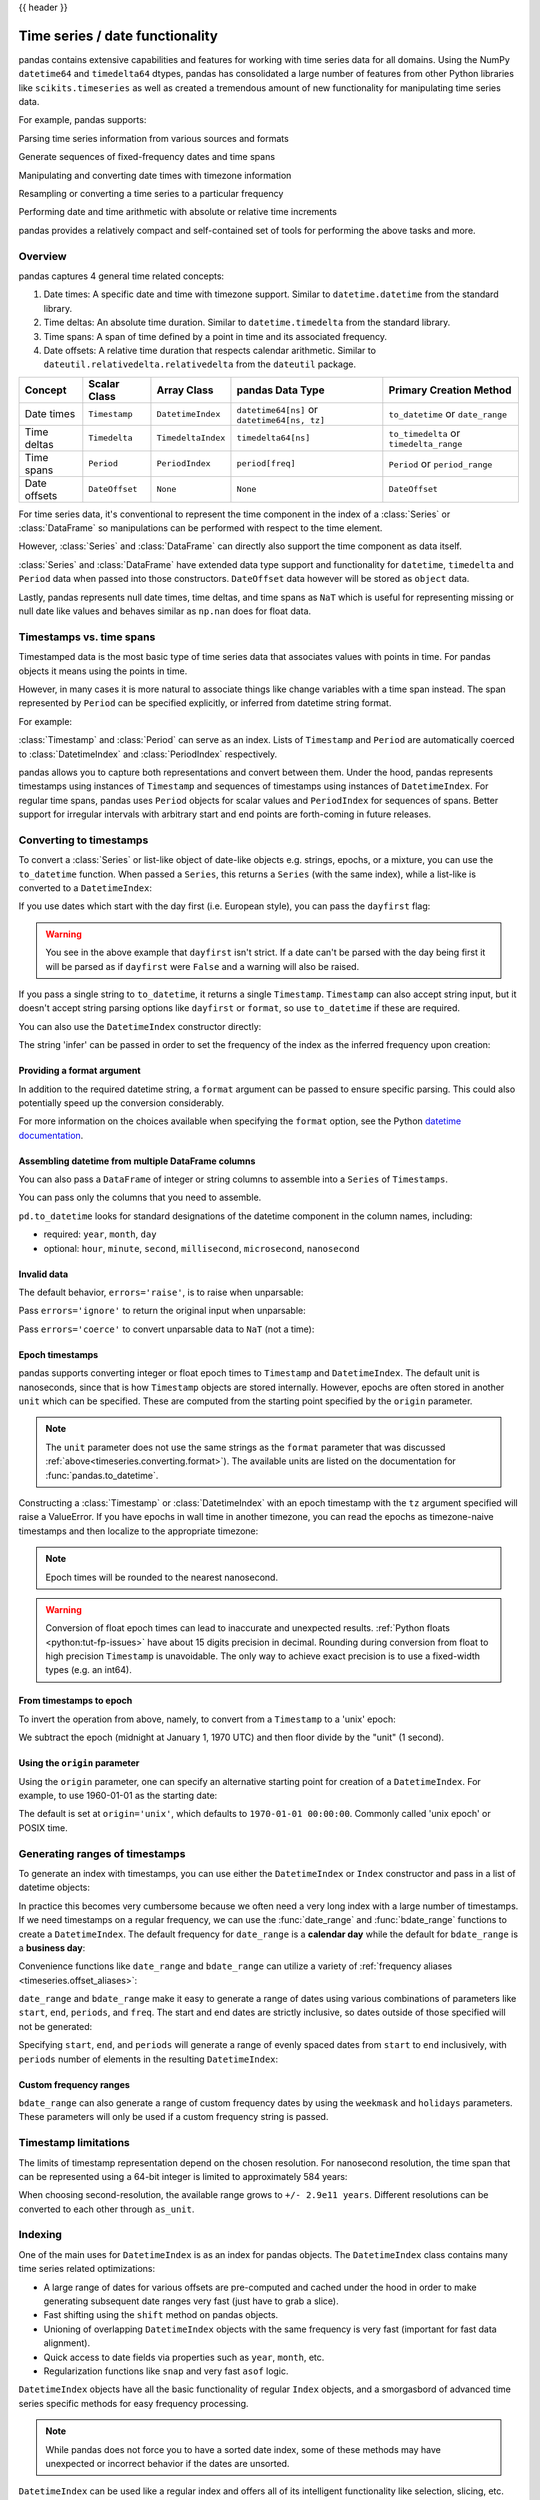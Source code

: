 .. _timeseries:

{{ header }}

********************************
Time series / date functionality
********************************

pandas contains extensive capabilities and features for working with time series data for all domains.
Using the NumPy ``datetime64`` and ``timedelta64`` dtypes, pandas has consolidated a large number of
features from other Python libraries like ``scikits.timeseries`` as well as created
a tremendous amount of new functionality for manipulating time series data.

For example, pandas supports:

Parsing time series information from various sources and formats

.. ipython:: python

   import datetime

   dti = pd.to_datetime(
       ["1/1/2018", np.datetime64("2018-01-01"), datetime.datetime(2018, 1, 1)]
   )
   dti

Generate sequences of fixed-frequency dates and time spans

.. ipython:: python

   dti = pd.date_range("2018-01-01", periods=3, freq="h")
   dti

Manipulating and converting date times with timezone information

.. ipython:: python

   dti = dti.tz_localize("UTC")
   dti
   dti.tz_convert("US/Pacific")

Resampling or converting a time series to a particular frequency

.. ipython:: python

   idx = pd.date_range("2018-01-01", periods=5, freq="h")
   ts = pd.Series(range(len(idx)), index=idx)
   ts
   ts.resample("2h").mean()

Performing date and time arithmetic with absolute or relative time increments

.. ipython:: python

    friday = pd.Timestamp("2018-01-05")
    friday.day_name()
    # Add 1 day
    saturday = friday + pd.Timedelta("1 day")
    saturday.day_name()
    # Add 1 business day (Friday --> Monday)
    monday = friday + pd.offsets.BDay()
    monday.day_name()

pandas provides a relatively compact and self-contained set of tools for
performing the above tasks and more.


.. _timeseries.overview:

Overview
--------

pandas captures 4 general time related concepts:

#. Date times: A specific date and time with timezone support. Similar to ``datetime.datetime`` from the standard library.
#. Time deltas: An absolute time duration. Similar to ``datetime.timedelta`` from the standard library.
#. Time spans: A span of time defined by a point in time and its associated frequency.
#. Date offsets: A relative time duration that respects calendar arithmetic. Similar to ``dateutil.relativedelta.relativedelta`` from the ``dateutil`` package.

=====================   =================  ===================   ============================================  ========================================
Concept                 Scalar Class       Array Class           pandas Data Type                              Primary Creation Method
=====================   =================  ===================   ============================================  ========================================
Date times              ``Timestamp``      ``DatetimeIndex``     ``datetime64[ns]`` or ``datetime64[ns, tz]``  ``to_datetime`` or ``date_range``
Time deltas             ``Timedelta``      ``TimedeltaIndex``    ``timedelta64[ns]``                           ``to_timedelta`` or ``timedelta_range``
Time spans              ``Period``         ``PeriodIndex``       ``period[freq]``                              ``Period`` or ``period_range``
Date offsets            ``DateOffset``     ``None``              ``None``                                      ``DateOffset``
=====================   =================  ===================   ============================================  ========================================

For time series data, it's conventional to represent the time component in the index of a :class:`Series` or :class:`DataFrame`
so manipulations can be performed with respect to the time element.

.. ipython:: python

   pd.Series(range(3), index=pd.date_range("2000", freq="D", periods=3))

However, :class:`Series` and :class:`DataFrame` can directly also support the time component as data itself.

.. ipython:: python

   pd.Series(pd.date_range("2000", freq="D", periods=3))

:class:`Series` and :class:`DataFrame` have extended data type support and functionality for ``datetime``, ``timedelta``
and ``Period`` data when passed into those constructors. ``DateOffset``
data however will be stored as ``object`` data.

.. ipython:: python

   pd.Series(pd.period_range("1/1/2011", freq="M", periods=3))
   pd.Series([pd.DateOffset(1), pd.DateOffset(2)])
   pd.Series(pd.date_range("1/1/2011", freq="ME", periods=3))

Lastly, pandas represents null date times, time deltas, and time spans as ``NaT`` which
is useful for representing missing or null date like values and behaves similar
as ``np.nan`` does for float data.

.. ipython:: python

   pd.Timestamp(pd.NaT)
   pd.Timedelta(pd.NaT)
   pd.Period(pd.NaT)
   # Equality acts as np.nan would
   pd.NaT == pd.NaT

.. _timeseries.representation:

Timestamps vs. time spans
-------------------------

Timestamped data is the most basic type of time series data that associates
values with points in time. For pandas objects it means using the points in
time.

.. ipython:: python

   import datetime

   pd.Timestamp(datetime.datetime(2012, 5, 1))
   pd.Timestamp("2012-05-01")
   pd.Timestamp(2012, 5, 1)

However, in many cases it is more natural to associate things like change
variables with a time span instead. The span represented by ``Period`` can be
specified explicitly, or inferred from datetime string format.

For example:

.. ipython:: python

   pd.Period("2011-01")

   pd.Period("2012-05", freq="D")

:class:`Timestamp` and :class:`Period` can serve as an index. Lists of
``Timestamp`` and ``Period`` are automatically coerced to :class:`DatetimeIndex`
and :class:`PeriodIndex` respectively.

.. ipython:: python

   dates = [
       pd.Timestamp("2012-05-01"),
       pd.Timestamp("2012-05-02"),
       pd.Timestamp("2012-05-03"),
   ]
   ts = pd.Series(np.random.randn(3), dates)

   type(ts.index)
   ts.index

   ts

   periods = [pd.Period("2012-01"), pd.Period("2012-02"), pd.Period("2012-03")]

   ts = pd.Series(np.random.randn(3), periods)

   type(ts.index)
   ts.index

   ts

pandas allows you to capture both representations and
convert between them. Under the hood, pandas represents timestamps using
instances of ``Timestamp`` and sequences of timestamps using instances of
``DatetimeIndex``. For regular time spans, pandas uses ``Period`` objects for
scalar values and ``PeriodIndex`` for sequences of spans. Better support for
irregular intervals with arbitrary start and end points are forth-coming in
future releases.


.. _timeseries.converting:

Converting to timestamps
------------------------

To convert a :class:`Series` or list-like object of date-like objects e.g. strings,
epochs, or a mixture, you can use the ``to_datetime`` function. When passed
a ``Series``, this returns a ``Series`` (with the same index), while a list-like
is converted to a ``DatetimeIndex``:

.. ipython:: python

    pd.to_datetime(pd.Series(["Jul 31, 2009", "Jan 10, 2010", None]))

    pd.to_datetime(["2005/11/23", "2010/12/31"])

If you use dates which start with the day first (i.e. European style),
you can pass the ``dayfirst`` flag:

.. ipython:: python
    :okwarning:

    pd.to_datetime(["04-01-2012 10:00"], dayfirst=True)

    pd.to_datetime(["04-14-2012 10:00"], dayfirst=True)

.. warning::

   You see in the above example that ``dayfirst`` isn't strict. If a date
   can't be parsed with the day being first it will be parsed as if
   ``dayfirst`` were ``False`` and a warning will also be raised.

If you pass a single string to ``to_datetime``, it returns a single ``Timestamp``.
``Timestamp`` can also accept string input, but it doesn't accept string parsing
options like ``dayfirst`` or ``format``, so use ``to_datetime`` if these are required.

.. ipython:: python

    pd.to_datetime("2010/11/12")

    pd.Timestamp("2010/11/12")

You can also use the ``DatetimeIndex`` constructor directly:

.. ipython:: python

    pd.DatetimeIndex(["2018-01-01", "2018-01-03", "2018-01-05"])

The string 'infer' can be passed in order to set the frequency of the index as the
inferred frequency upon creation:

.. ipython:: python

    pd.DatetimeIndex(["2018-01-01", "2018-01-03", "2018-01-05"], freq="infer")

.. _timeseries.converting.format:

Providing a format argument
~~~~~~~~~~~~~~~~~~~~~~~~~~~

In addition to the required datetime string, a ``format`` argument can be passed to ensure specific parsing.
This could also potentially speed up the conversion considerably.

.. ipython:: python

    pd.to_datetime("2010/11/12", format="%Y/%m/%d")

    pd.to_datetime("12-11-2010 00:00", format="%d-%m-%Y %H:%M")

For more information on the choices available when specifying the ``format``
option, see the Python `datetime documentation`_.

.. _datetime documentation: https://docs.python.org/3/library/datetime.html#strftime-and-strptime-behavior

Assembling datetime from multiple DataFrame columns
~~~~~~~~~~~~~~~~~~~~~~~~~~~~~~~~~~~~~~~~~~~~~~~~~~~

You can also pass a ``DataFrame`` of integer or string columns to assemble into a ``Series`` of ``Timestamps``.

.. ipython:: python

   df = pd.DataFrame(
       {"year": [2015, 2016], "month": [2, 3], "day": [4, 5], "hour": [2, 3]}
   )
   pd.to_datetime(df)


You can pass only the columns that you need to assemble.

.. ipython:: python

   pd.to_datetime(df[["year", "month", "day"]])

``pd.to_datetime`` looks for standard designations of the datetime component in the column names, including:

* required: ``year``, ``month``, ``day``
* optional: ``hour``, ``minute``, ``second``, ``millisecond``, ``microsecond``, ``nanosecond``

Invalid data
~~~~~~~~~~~~

The default behavior, ``errors='raise'``, is to raise when unparsable:

.. ipython:: python
   :okexcept:

   pd.to_datetime(['2009/07/31', 'asd'], errors='raise')

Pass ``errors='ignore'`` to return the original input when unparsable:

.. ipython:: python

   pd.to_datetime(["2009/07/31", "asd"], errors="ignore")

Pass ``errors='coerce'`` to convert unparsable data to ``NaT`` (not a time):

.. ipython:: python

   pd.to_datetime(["2009/07/31", "asd"], errors="coerce")


.. _timeseries.converting.epoch:

Epoch timestamps
~~~~~~~~~~~~~~~~

pandas supports converting integer or float epoch times to ``Timestamp`` and
``DatetimeIndex``. The default unit is nanoseconds, since that is how ``Timestamp``
objects are stored internally. However, epochs are often stored in another ``unit``
which can be specified. These are computed from the starting point specified by the
``origin`` parameter.

.. ipython:: python

   pd.to_datetime(
       [1349720105, 1349806505, 1349892905, 1349979305, 1350065705], unit="s"
   )

   pd.to_datetime(
       [1349720105100, 1349720105200, 1349720105300, 1349720105400, 1349720105500],
       unit="ms",
   )

.. note::

   The ``unit`` parameter does not use the same strings as the ``format`` parameter
   that was discussed :ref:`above<timeseries.converting.format>`). The
   available units are listed on the documentation for :func:`pandas.to_datetime`.

Constructing a :class:`Timestamp` or :class:`DatetimeIndex` with an epoch timestamp
with the ``tz`` argument specified will raise a ValueError. If you have
epochs in wall time in another timezone, you can read the epochs
as timezone-naive timestamps and then localize to the appropriate timezone:

.. ipython:: python

   pd.Timestamp(1262347200000000000).tz_localize("US/Pacific")
   pd.DatetimeIndex([1262347200000000000]).tz_localize("US/Pacific")

.. note::

   Epoch times will be rounded to the nearest nanosecond.

.. warning::

   Conversion of float epoch times can lead to inaccurate and unexpected results.
   :ref:`Python floats <python:tut-fp-issues>` have about 15 digits precision in
   decimal. Rounding during conversion from float to high precision ``Timestamp`` is
   unavoidable. The only way to achieve exact precision is to use a fixed-width
   types (e.g. an int64).

   .. ipython:: python

      pd.to_datetime([1490195805.433, 1490195805.433502912], unit="s")
      pd.to_datetime(1490195805433502912, unit="ns")

.. seealso::

   :ref:`timeseries.origin`

.. _timeseries.converting.epoch_inverse:

From timestamps to epoch
~~~~~~~~~~~~~~~~~~~~~~~~

To invert the operation from above, namely, to convert from a ``Timestamp`` to a 'unix' epoch:

.. ipython:: python

   stamps = pd.date_range("2012-10-08 18:15:05", periods=4, freq="D")
   stamps

We subtract the epoch (midnight at January 1, 1970 UTC) and then floor divide by the
"unit" (1 second).

.. ipython:: python

   (stamps - pd.Timestamp("1970-01-01")) // pd.Timedelta("1s")

.. _timeseries.origin:

Using the ``origin`` parameter
~~~~~~~~~~~~~~~~~~~~~~~~~~~~~~

Using the ``origin`` parameter, one can specify an alternative starting point for creation
of a ``DatetimeIndex``. For example, to use 1960-01-01 as the starting date:

.. ipython:: python

   pd.to_datetime([1, 2, 3], unit="D", origin=pd.Timestamp("1960-01-01"))

The default is set at ``origin='unix'``, which defaults to ``1970-01-01 00:00:00``.
Commonly called 'unix epoch' or POSIX time.

.. ipython:: python

   pd.to_datetime([1, 2, 3], unit="D")

.. _timeseries.daterange:

Generating ranges of timestamps
-------------------------------

To generate an index with timestamps, you can use either the ``DatetimeIndex`` or
``Index`` constructor and pass in a list of datetime objects:

.. ipython:: python

   dates = [
       datetime.datetime(2012, 5, 1),
       datetime.datetime(2012, 5, 2),
       datetime.datetime(2012, 5, 3),
   ]

   # Note the frequency information
   index = pd.DatetimeIndex(dates)
   index

   # Automatically converted to DatetimeIndex
   index = pd.Index(dates)
   index

In practice this becomes very cumbersome because we often need a very long
index with a large number of timestamps. If we need timestamps on a regular
frequency, we can use the :func:`date_range` and :func:`bdate_range` functions
to create a ``DatetimeIndex``. The default frequency for ``date_range`` is a
**calendar day** while the default for ``bdate_range`` is a **business day**:

.. ipython:: python

   start = datetime.datetime(2011, 1, 1)
   end = datetime.datetime(2012, 1, 1)

   index = pd.date_range(start, end)
   index

   index = pd.bdate_range(start, end)
   index

Convenience functions like ``date_range`` and ``bdate_range`` can utilize a
variety of :ref:`frequency aliases <timeseries.offset_aliases>`:

.. ipython:: python

   pd.date_range(start, periods=1000, freq="ME")

   pd.bdate_range(start, periods=250, freq="BQS")

``date_range`` and ``bdate_range`` make it easy to generate a range of dates
using various combinations of parameters like ``start``, ``end``, ``periods``,
and ``freq``. The start and end dates are strictly inclusive, so dates outside
of those specified will not be generated:

.. ipython:: python

   pd.date_range(start, end, freq="BME")

   pd.date_range(start, end, freq="W")

   pd.bdate_range(end=end, periods=20)

   pd.bdate_range(start=start, periods=20)

Specifying ``start``, ``end``, and ``periods`` will generate a range of evenly spaced
dates from ``start`` to ``end`` inclusively, with ``periods`` number of elements in the
resulting ``DatetimeIndex``:

.. ipython:: python

   pd.date_range("2018-01-01", "2018-01-05", periods=5)

   pd.date_range("2018-01-01", "2018-01-05", periods=10)

.. _timeseries.custom-freq-ranges:

Custom frequency ranges
~~~~~~~~~~~~~~~~~~~~~~~

``bdate_range`` can also generate a range of custom frequency dates by using
the ``weekmask`` and ``holidays`` parameters.  These parameters will only be
used if a custom frequency string is passed.

.. ipython:: python

   weekmask = "Mon Wed Fri"

   holidays = [datetime.datetime(2011, 1, 5), datetime.datetime(2011, 3, 14)]

   pd.bdate_range(start, end, freq="C", weekmask=weekmask, holidays=holidays)

   pd.bdate_range(start, end, freq="CBMS", weekmask=weekmask)

.. seealso::

   :ref:`timeseries.custombusinessdays`

.. _timeseries.timestamp-limits:

Timestamp limitations
---------------------

The limits of timestamp representation depend on the chosen resolution. For
nanosecond resolution, the time span that
can be represented using a 64-bit integer is limited to approximately 584 years:

.. ipython:: python

   pd.Timestamp.min
   pd.Timestamp.max

When choosing second-resolution, the available range grows to  ``+/- 2.9e11 years``.
Different resolutions can be converted to each other through ``as_unit``.

.. seealso::

   :ref:`timeseries.oob`

.. _timeseries.datetimeindex:

Indexing
--------

One of the main uses for ``DatetimeIndex`` is as an index for pandas objects.
The ``DatetimeIndex`` class contains many time series related optimizations:

* A large range of dates for various offsets are pre-computed and cached
  under the hood in order to make generating subsequent date ranges very fast
  (just have to grab a slice).
* Fast shifting using the ``shift`` method on pandas objects.
* Unioning of overlapping ``DatetimeIndex`` objects with the same frequency is
  very fast (important for fast data alignment).
* Quick access to date fields via properties such as ``year``, ``month``, etc.
* Regularization functions like ``snap`` and very fast ``asof`` logic.

``DatetimeIndex`` objects have all the basic functionality of regular ``Index``
objects, and a smorgasbord of advanced time series specific methods for easy
frequency processing.

.. seealso::
    :ref:`Reindexing methods <basics.reindexing>`

.. note::

    While pandas does not force you to have a sorted date index, some of these
    methods may have unexpected or incorrect behavior if the dates are unsorted.

``DatetimeIndex`` can be used like a regular index and offers all of its
intelligent functionality like selection, slicing, etc.

.. ipython:: python

   rng = pd.date_range(start, end, freq="BME")
   ts = pd.Series(np.random.randn(len(rng)), index=rng)
   ts.index
   ts[:5].index
   ts[::2].index

.. _timeseries.partialindexing:

Partial string indexing
~~~~~~~~~~~~~~~~~~~~~~~

Dates and strings that parse to timestamps can be passed as indexing parameters:

.. ipython:: python

   ts["1/31/2011"]

   ts[datetime.datetime(2011, 12, 25):]

   ts["10/31/2011":"12/31/2011"]

To provide convenience for accessing longer time series, you can also pass in
the year or year and month as strings:

.. ipython:: python

   ts["2011"]

   ts["2011-6"]

This type of slicing will work on a ``DataFrame`` with a ``DatetimeIndex`` as well. Since the
partial string selection is a form of label slicing, the endpoints **will be** included. This
would include matching times on an included date:

.. warning::

   Indexing ``DataFrame`` rows with a *single* string with getitem (e.g. ``frame[dtstring]``)
   is deprecated starting with pandas 1.2.0 (given the ambiguity whether it is indexing
   the rows or selecting a column) and will be removed in a future version. The equivalent
   with ``.loc`` (e.g. ``frame.loc[dtstring]``) is still supported.

.. ipython:: python

   dft = pd.DataFrame(
       np.random.randn(100000, 1),
       columns=["A"],
       index=pd.date_range("20130101", periods=100000, freq="min"),
   )
   dft
   dft.loc["2013"]

This starts on the very first time in the month, and includes the last date and
time for the month:

.. ipython:: python

   dft["2013-1":"2013-2"]

This specifies a stop time **that includes all of the times on the last day**:

.. ipython:: python

   dft["2013-1":"2013-2-28"]

This specifies an **exact** stop time (and is not the same as the above):

.. ipython:: python

   dft["2013-1":"2013-2-28 00:00:00"]

We are stopping on the included end-point as it is part of the index:

.. ipython:: python

   dft["2013-1-15":"2013-1-15 12:30:00"]

``DatetimeIndex`` partial string indexing also works on a ``DataFrame`` with a ``MultiIndex``:

.. ipython:: python

   dft2 = pd.DataFrame(
       np.random.randn(20, 1),
       columns=["A"],
       index=pd.MultiIndex.from_product(
           [pd.date_range("20130101", periods=10, freq="12h"), ["a", "b"]]
       ),
   )
   dft2
   dft2.loc["2013-01-05"]
   idx = pd.IndexSlice
   dft2 = dft2.axis_ops.swap_level(0, 1).sort_index()
   dft2.loc[idx[:, "2013-01-05"], :]

Slicing with string indexing also honors UTC offset.

.. ipython:: python

    df = pd.DataFrame([0], index=pd.DatetimeIndex(["2019-01-01"], tz="US/Pacific"))
    df
    df["2019-01-01 12:00:00+04:00":"2019-01-01 13:00:00+04:00"]

.. _timeseries.slice_vs_exact_match:

Slice vs. exact match
~~~~~~~~~~~~~~~~~~~~~

The same string used as an indexing parameter can be treated either as a slice or as an exact match depending on the resolution of the index. If the string is less accurate than the index, it will be treated as a slice, otherwise as an exact match.

Consider a ``Series`` object with a minute resolution index:

.. ipython:: python

    series_minute = pd.Series(
        [1, 2, 3],
        pd.DatetimeIndex(
            ["2011-12-31 23:59:00", "2012-01-01 00:00:00", "2012-01-01 00:02:00"]
        ),
    )
    series_minute.index.resolution

A timestamp string less accurate than a minute gives a ``Series`` object.

.. ipython:: python

    series_minute["2011-12-31 23"]

A timestamp string with minute resolution (or more accurate), gives a scalar instead, i.e. it is not casted to a slice.

.. ipython:: python

    series_minute["2011-12-31 23:59"]
    series_minute["2011-12-31 23:59:00"]

If index resolution is second, then the minute-accurate timestamp gives a
``Series``.

.. ipython:: python

    series_second = pd.Series(
        [1, 2, 3],
        pd.DatetimeIndex(
            ["2011-12-31 23:59:59", "2012-01-01 00:00:00", "2012-01-01 00:00:01"]
        ),
    )
    series_second.index.resolution
    series_second["2011-12-31 23:59"]

If the timestamp string is treated as a slice, it can be used to index ``DataFrame`` with ``.loc[]`` as well.

.. ipython:: python

    dft_minute = pd.DataFrame(
        {"a": [1, 2, 3], "b": [4, 5, 6]}, index=series_minute.index
    )
    dft_minute.loc["2011-12-31 23"]


.. warning::

   However, if the string is treated as an exact match, the selection in ``DataFrame``'s ``[]`` will be column-wise and not row-wise, see :ref:`Indexing Basics <indexing.basics>`. For example ``dft_minute['2011-12-31 23:59']`` will raise ``KeyError`` as ``'2012-12-31 23:59'`` has the same resolution as the index and there is no column with such name:

   To *always* have unambiguous selection, whether the row is treated as a slice or a single selection, use ``.loc``.

   .. ipython:: python

      dft_minute.loc["2011-12-31 23:59"]

Note also that ``DatetimeIndex`` resolution cannot be less precise than day.

.. ipython:: python

    series_monthly = pd.Series(
        [1, 2, 3], pd.DatetimeIndex(["2011-12", "2012-01", "2012-02"])
    )
    series_monthly.index.resolution
    series_monthly["2011-12"]  # returns Series


Exact indexing
~~~~~~~~~~~~~~

As discussed in previous section, indexing a ``DatetimeIndex`` with a partial string depends on the "accuracy" of the period, in other words how specific the interval is in relation to the resolution of the index. In contrast, indexing with ``Timestamp`` or ``datetime`` objects is exact, because the objects have exact meaning. These also follow the semantics of *including both endpoints*.

These ``Timestamp`` and ``datetime`` objects have exact ``hours, minutes,`` and ``seconds``, even though they were not explicitly specified (they are ``0``).

.. ipython:: python

   dft[datetime.datetime(2013, 1, 1): datetime.datetime(2013, 2, 28)]

With no defaults.

.. ipython:: python

   dft[
       datetime.datetime(2013, 1, 1, 10, 12, 0): datetime.datetime(
           2013, 2, 28, 10, 12, 0
       )
   ]

Truncating & fancy indexing
~~~~~~~~~~~~~~~~~~~~~~~~~~~

A :meth:`~DataFrame.truncate` convenience function is provided that is similar
to slicing. Note that ``truncate`` assumes a 0 value for any unspecified date
component in a ``DatetimeIndex`` in contrast to slicing which returns any
partially matching dates:

.. ipython:: python

   rng2 = pd.date_range("2011-01-01", "2012-01-01", freq="W")
   ts2 = pd.Series(np.random.randn(len(rng2)), index=rng2)

   ts2.truncate(before="2011-11", after="2011-12")
   ts2["2011-11":"2011-12"]

Even complicated fancy indexing that breaks the ``DatetimeIndex`` frequency
regularity will result in a ``DatetimeIndex``, although frequency is lost:

.. ipython:: python

   ts2.iloc[[0, 2, 6]].index

.. _timeseries.components:

Time/date components
--------------------

There are several time/date properties that one can access from ``Timestamp`` or a collection of timestamps like a ``DatetimeIndex``.

.. csv-table::
    :header: "Property", "Description"
    :widths: 15, 65

    year, "The year of the datetime"
    month,"The month of the datetime"
    day,"The days of the datetime"
    hour,"The hour of the datetime"
    minute,"The minutes of the datetime"
    second,"The seconds of the datetime"
    microsecond,"The microseconds of the datetime"
    nanosecond,"The nanoseconds of the datetime"
    date,"Returns datetime.date (does not contain timezone information)"
    time,"Returns datetime.time (does not contain timezone information)"
    timetz,"Returns datetime.time as local time with timezone information"
    dayofyear,"The ordinal day of year"
    day_of_year,"The ordinal day of year"
    weekofyear,"The week ordinal of the year"
    week,"The week ordinal of the year"
    dayofweek,"The number of the day of the week with Monday=0, Sunday=6"
    day_of_week,"The number of the day of the week with Monday=0, Sunday=6"
    weekday,"The number of the day of the week with Monday=0, Sunday=6"
    quarter,"Quarter of the date: Jan-Mar = 1, Apr-Jun = 2, etc."
    days_in_month,"The number of days in the month of the datetime"
    is_month_start,"Logical indicating if first day of month (defined by frequency)"
    is_month_end,"Logical indicating if last day of month (defined by frequency)"
    is_quarter_start,"Logical indicating if first day of quarter (defined by frequency)"
    is_quarter_end,"Logical indicating if last day of quarter (defined by frequency)"
    is_year_start,"Logical indicating if first day of year (defined by frequency)"
    is_year_end,"Logical indicating if last day of year (defined by frequency)"
    is_leap_year,"Logical indicating if the date belongs to a leap year"

Furthermore, if you have a ``Series`` with datetimelike values, then you can
access these properties via the ``.dt`` accessor, as detailed in the section
on :ref:`.dt accessors<basics.dt_accessors>`.

You may obtain the year, week and day components of the ISO year from the ISO 8601 standard:

.. ipython:: python

   idx = pd.date_range(start="2019-12-29", freq="D", periods=4)
   idx.isocalendar()
   idx.to_series().dt.isocalendar()

.. _timeseries.offsets:

DateOffset objects
------------------

In the preceding examples, frequency strings (e.g. ``'D'``) were used to specify
a frequency that defined:

* how the date times in :class:`DatetimeIndex` were spaced when using :meth:`date_range`
* the frequency of a :class:`Period` or :class:`PeriodIndex`

These frequency strings map to a :class:`DateOffset` object and its subclasses. A :class:`DateOffset`
is similar to a :class:`Timedelta` that represents a duration of time but follows specific calendar duration rules.
For example, a :class:`Timedelta` day will always increment ``datetimes`` by 24 hours, while a :class:`DateOffset` day
will increment ``datetimes`` to the same time the next day whether a day represents 23, 24 or 25 hours due to daylight
savings time. However, all :class:`DateOffset` subclasses that are an hour or smaller
(``Hour``, ``Minute``, ``Second``, ``Milli``, ``Micro``, ``Nano``) behave like
:class:`Timedelta` and respect absolute time.

The basic :class:`DateOffset` acts similar to ``dateutil.relativedelta`` (`relativedelta documentation`_)
that shifts a date time by the corresponding calendar duration specified. The
arithmetic operator (``+``) can be used to perform the shift.

.. ipython:: python

   # This particular day contains a day light savings time transition
   ts = pd.Timestamp("2016-10-30 00:00:00", tz="Europe/Helsinki")
   # Respects absolute time
   ts + pd.Timedelta(days=1)
   # Respects calendar time
   ts + pd.DateOffset(days=1)
   friday = pd.Timestamp("2018-01-05")
   friday.day_name()
   # Add 2 business days (Friday --> Tuesday)
   two_business_days = 2 * pd.offsets.BDay()
   friday + two_business_days
   (friday + two_business_days).day_name()


Most ``DateOffsets`` have associated frequencies strings, or offset aliases, that can be passed
into ``freq`` keyword arguments. The available date offsets and associated frequency strings can be found below:

.. csv-table::
    :header: "Date Offset", "Frequency String", "Description"
    :widths: 15, 15, 65

    :class:`~pandas.tseries.offsets.DateOffset`, None, "Generic offset class, defaults to absolute 24 hours"
    :class:`~pandas.tseries.offsets.BDay` or :class:`~pandas.tseries.offsets.BusinessDay`, ``'B'``,"business day (weekday)"
    :class:`~pandas.tseries.offsets.CDay` or :class:`~pandas.tseries.offsets.CustomBusinessDay`, ``'C'``, "custom business day"
    :class:`~pandas.tseries.offsets.Week`, ``'W'``, "one week, optionally anchored on a day of the week"
    :class:`~pandas.tseries.offsets.WeekOfMonth`, ``'WOM'``, "the x-th day of the y-th week of each month"
    :class:`~pandas.tseries.offsets.LastWeekOfMonth`, ``'LWOM'``, "the x-th day of the last week of each month"
    :class:`~pandas.tseries.offsets.MonthEnd`, ``'ME'``, "calendar month end"
    :class:`~pandas.tseries.offsets.MonthBegin`, ``'MS'``, "calendar month begin"
    :class:`~pandas.tseries.offsets.BMonthEnd` or :class:`~pandas.tseries.offsets.BusinessMonthEnd`, ``'BME'``, "business month end"
    :class:`~pandas.tseries.offsets.BMonthBegin` or :class:`~pandas.tseries.offsets.BusinessMonthBegin`, ``'BMS'``, "business month begin"
    :class:`~pandas.tseries.offsets.CBMonthEnd` or :class:`~pandas.tseries.offsets.CustomBusinessMonthEnd`, ``'CBME'``, "custom business month end"
    :class:`~pandas.tseries.offsets.CBMonthBegin` or :class:`~pandas.tseries.offsets.CustomBusinessMonthBegin`, ``'CBMS'``, "custom business month begin"
    :class:`~pandas.tseries.offsets.SemiMonthEnd`, ``'SM'``, "15th (or other day_of_month) and calendar month end"
    :class:`~pandas.tseries.offsets.SemiMonthBegin`, ``'SMS'``, "15th (or other day_of_month) and calendar month begin"
    :class:`~pandas.tseries.offsets.QuarterEnd`, ``'QE'``, "calendar quarter end"
    :class:`~pandas.tseries.offsets.QuarterBegin`, ``'QS'``, "calendar quarter begin"
    :class:`~pandas.tseries.offsets.BQuarterEnd`, ``'BQ``, "business quarter end"
    :class:`~pandas.tseries.offsets.BQuarterBegin`, ``'BQS'``, "business quarter begin"
    :class:`~pandas.tseries.offsets.FY5253Quarter`, ``'REQ'``, "retail (aka 52-53 week) quarter"
    :class:`~pandas.tseries.offsets.YearEnd`, ``'Y'``, "calendar year end"
    :class:`~pandas.tseries.offsets.YearBegin`, ``'YS'`` or ``'BYS'``,"calendar year begin"
    :class:`~pandas.tseries.offsets.BYearEnd`, ``'BY'``, "business year end"
    :class:`~pandas.tseries.offsets.BYearBegin`, ``'BYS'``, "business year begin"
    :class:`~pandas.tseries.offsets.FY5253`, ``'RE'``, "retail (aka 52-53 week) year"
    :class:`~pandas.tseries.offsets.Easter`, None, "Easter holiday"
    :class:`~pandas.tseries.offsets.BusinessHour`, ``'bh'``, "business hour"
    :class:`~pandas.tseries.offsets.CustomBusinessHour`, ``'cbh'``, "custom business hour"
    :class:`~pandas.tseries.offsets.Day`, ``'D'``, "one absolute day"
    :class:`~pandas.tseries.offsets.Hour`, ``'h'``, "one hour"
    :class:`~pandas.tseries.offsets.Minute`, ``'min'``,"one minute"
    :class:`~pandas.tseries.offsets.Second`, ``'s'``, "one second"
    :class:`~pandas.tseries.offsets.Milli`, ``'ms'``, "one millisecond"
    :class:`~pandas.tseries.offsets.Micro`, ``'us'``, "one microsecond"
    :class:`~pandas.tseries.offsets.Nano`, ``'ns'``, "one nanosecond"

``DateOffsets`` additionally have :meth:`rollforward` and :meth:`rollback`
methods for moving a date forward or backward respectively to a valid offset
date relative to the offset. For example, business offsets will roll dates
that land on the weekends (Saturday and Sunday) forward to Monday since
business offsets operate on the weekdays.

.. ipython:: python

   ts = pd.Timestamp("2018-01-06 00:00:00")
   ts.day_name()
   # BusinessHour's valid offset dates are Monday through Friday
   offset = pd.offsets.BusinessHour(start="09:00")
   # Bring the date to the closest offset date (Monday)
   offset.rollforward(ts)
   # Date is brought to the closest offset date first and then the hour is added
   ts + offset

These operations preserve time (hour, minute, etc) information by default.
To reset time to midnight, use :meth:`normalize` before or after applying
the operation (depending on whether you want the time information included
in the operation).

.. ipython:: python

   ts = pd.Timestamp("2014-01-01 09:00")
   day = pd.offsets.Day()
   day + ts
   (day + ts).normalize()

   ts = pd.Timestamp("2014-01-01 22:00")
   hour = pd.offsets.Hour()
   hour + ts
   (hour + ts).normalize()
   (hour + pd.Timestamp("2014-01-01 23:30")).normalize()

.. _relativedelta documentation: https://dateutil.readthedocs.io/en/stable/relativedelta.html


Parametric offsets
~~~~~~~~~~~~~~~~~~

Some of the offsets can be "parameterized" when created to result in different
behaviors. For example, the ``Week`` offset for generating weekly data accepts a
``weekday`` parameter which results in the generated dates always lying on a
particular day of the week:

.. ipython:: python

   d = datetime.datetime(2008, 8, 18, 9, 0)
   d
   d + pd.offsets.Week()
   d + pd.offsets.Week(weekday=4)
   (d + pd.offsets.Week(weekday=4)).weekday()

   d - pd.offsets.Week()

The ``normalize`` option will be effective for addition and subtraction.

.. ipython:: python

   d + pd.offsets.Week(normalize=True)
   d - pd.offsets.Week(normalize=True)


Another example is parameterizing ``YearEnd`` with the specific ending month:

.. ipython:: python

   d + pd.offsets.YearEnd()
   d + pd.offsets.YearEnd(month=6)


.. _timeseries.offsetseries:

Using offsets with ``Series`` / ``DatetimeIndex``
~~~~~~~~~~~~~~~~~~~~~~~~~~~~~~~~~~~~~~~~~~~~~~~~~

Offsets can be used with either a ``Series`` or ``DatetimeIndex`` to
apply the offset to each element.

.. ipython:: python

   rng = pd.date_range("2012-01-01", "2012-01-03")
   s = pd.Series(rng)
   rng
   rng + pd.DateOffset(months=2)
   s + pd.DateOffset(months=2)
   s - pd.DateOffset(months=2)

If the offset class maps directly to a ``Timedelta`` (``Day``, ``Hour``,
``Minute``, ``Second``, ``Micro``, ``Milli``, ``Nano``) it can be
used exactly like a ``Timedelta`` - see the
:ref:`Timedelta section<timedeltas.operations>` for more examples.

.. ipython:: python

   s - pd.offsets.Day(2)
   td = s - pd.Series(pd.date_range("2011-12-29", "2011-12-31"))
   td
   td + pd.offsets.Minute(15)

Note that some offsets (such as ``BQuarterEnd``) do not have a
vectorized implementation.  They can still be used but may
calculate significantly slower and will show a ``PerformanceWarning``

.. ipython:: python
   :okwarning:

   rng + pd.offsets.BQuarterEnd()


.. _timeseries.custombusinessdays:

Custom business days
~~~~~~~~~~~~~~~~~~~~

The ``CDay`` or ``CustomBusinessDay`` class provides a parametric
``BusinessDay`` class which can be used to create customized business day
calendars which account for local holidays and local weekend conventions.

As an interesting example, let's look at Egypt where a Friday-Saturday weekend is observed.

.. ipython:: python

    weekmask_egypt = "Sun Mon Tue Wed Thu"

    # They also observe International Workers' Day so let's
    # add that for a couple of years

    holidays = [
        "2012-05-01",
        datetime.datetime(2013, 5, 1),
        np.datetime64("2014-05-01"),
    ]
    bday_egypt = pd.offsets.CustomBusinessDay(
        holidays=holidays,
        weekmask=weekmask_egypt,
    )
    dt = datetime.datetime(2013, 4, 30)
    dt + 2 * bday_egypt

Let's map to the weekday names:

.. ipython:: python

    dts = pd.date_range(dt, periods=5, freq=bday_egypt)

    pd.Series(dts.weekday, dts).map(pd.Series("Mon Tue Wed Thu Fri Sat Sun".split()))

Holiday calendars can be used to provide the list of holidays.  See the
:ref:`holiday calendar<timeseries.holiday>` section for more information.

.. ipython:: python

    from pandas.tseries.holiday import USFederalHolidayCalendar

    bday_us = pd.offsets.CustomBusinessDay(calendar=USFederalHolidayCalendar())

    # Friday before MLK Day
    dt = datetime.datetime(2014, 1, 17)

    # Tuesday after MLK Day (Monday is skipped because it's a holiday)
    dt + bday_us

Monthly offsets that respect a certain holiday calendar can be defined
in the usual way.

.. ipython:: python

    bmth_us = pd.offsets.CustomBusinessMonthBegin(calendar=USFederalHolidayCalendar())

    # Skip new years
    dt = datetime.datetime(2013, 12, 17)
    dt + bmth_us

    # Define date index with custom offset
    pd.date_range(start="20100101", end="20120101", freq=bmth_us)

.. note::

    The frequency string 'C' is used to indicate that a CustomBusinessDay
    DateOffset is used, it is important to note that since CustomBusinessDay is
    a parameterised type, instances of CustomBusinessDay may differ and this is
    not detectable from the 'C' frequency string. The user therefore needs to
    ensure that the 'C' frequency string is used consistently within the user's
    application.

.. _timeseries.businesshour:

Business hour
~~~~~~~~~~~~~

The ``BusinessHour`` class provides a business hour representation on ``BusinessDay``,
allowing to use specific start and end times.

By default, ``BusinessHour`` uses 9:00 - 17:00 as business hours.
Adding ``BusinessHour`` will increment ``Timestamp`` by hourly frequency.
If target ``Timestamp`` is out of business hours, move to the next business hour
then increment it. If the result exceeds the business hours end, the remaining
hours are added to the next business day.

.. ipython:: python

    bh = pd.offsets.BusinessHour()
    bh

    # 2014-08-01 is Friday
    pd.Timestamp("2014-08-01 10:00").weekday()
    pd.Timestamp("2014-08-01 10:00") + bh

    # Below example is the same as: pd.Timestamp('2014-08-01 09:00') + bh
    pd.Timestamp("2014-08-01 08:00") + bh

    # If the results is on the end time, move to the next business day
    pd.Timestamp("2014-08-01 16:00") + bh

    # Remainings are added to the next day
    pd.Timestamp("2014-08-01 16:30") + bh

    # Adding 2 business hours
    pd.Timestamp("2014-08-01 10:00") + pd.offsets.BusinessHour(2)

    # Subtracting 3 business hours
    pd.Timestamp("2014-08-01 10:00") + pd.offsets.BusinessHour(-3)

You can also specify ``start`` and ``end`` time by keywords. The argument must
be a ``str`` with an ``hour:minute`` representation or a ``datetime.time``
instance. Specifying seconds, microseconds and nanoseconds as business hour
results in ``ValueError``.

.. ipython:: python

    bh = pd.offsets.BusinessHour(start="11:00", end=datetime.time(20, 0))
    bh

    pd.Timestamp("2014-08-01 13:00") + bh
    pd.Timestamp("2014-08-01 09:00") + bh
    pd.Timestamp("2014-08-01 18:00") + bh

Passing ``start`` time later than ``end`` represents midnight business hour.
In this case, business hour exceeds midnight and overlap to the next day.
Valid business hours are distinguished by whether it started from valid ``BusinessDay``.

.. ipython:: python

    bh = pd.offsets.BusinessHour(start="17:00", end="09:00")
    bh

    pd.Timestamp("2014-08-01 17:00") + bh
    pd.Timestamp("2014-08-01 23:00") + bh

    # Although 2014-08-02 is Saturday,
    # it is valid because it starts from 08-01 (Friday).
    pd.Timestamp("2014-08-02 04:00") + bh

    # Although 2014-08-04 is Monday,
    # it is out of business hours because it starts from 08-03 (Sunday).
    pd.Timestamp("2014-08-04 04:00") + bh

Applying ``BusinessHour.rollforward`` and ``rollback`` to out of business hours results in
the next business hour start or previous day's end. Different from other offsets, ``BusinessHour.rollforward``
may output different results from ``apply`` by definition.

This is because one day's business hour end is equal to next day's business hour start. For example,
under the default business hours (9:00 - 17:00), there is no gap (0 minutes) between ``2014-08-01 17:00`` and
``2014-08-04 09:00``.

.. ipython:: python

    # This adjusts a Timestamp to business hour edge
    pd.offsets.BusinessHour().rollback(pd.Timestamp("2014-08-02 15:00"))
    pd.offsets.BusinessHour().rollforward(pd.Timestamp("2014-08-02 15:00"))

    # It is the same as BusinessHour() + pd.Timestamp('2014-08-01 17:00').
    # And it is the same as BusinessHour() + pd.Timestamp('2014-08-04 09:00')
    pd.offsets.BusinessHour() + pd.Timestamp("2014-08-02 15:00")

    # BusinessDay results (for reference)
    pd.offsets.BusinessHour().rollforward(pd.Timestamp("2014-08-02"))

    # It is the same as BusinessDay() + pd.Timestamp('2014-08-01')
    # The result is the same as rollworward because BusinessDay never overlap.
    pd.offsets.BusinessHour() + pd.Timestamp("2014-08-02")

``BusinessHour`` regards Saturday and Sunday as holidays. To use arbitrary
holidays, you can use ``CustomBusinessHour`` offset, as explained in the
following subsection.

.. _timeseries.custombusinesshour:

Custom business hour
~~~~~~~~~~~~~~~~~~~~

The ``CustomBusinessHour`` is a mixture of ``BusinessHour`` and ``CustomBusinessDay`` which
allows you to specify arbitrary holidays. ``CustomBusinessHour`` works as the same
as ``BusinessHour`` except that it skips specified custom holidays.

.. ipython:: python

    from pandas.tseries.holiday import USFederalHolidayCalendar

    bhour_us = pd.offsets.CustomBusinessHour(calendar=USFederalHolidayCalendar())
    # Friday before MLK Day
    dt = datetime.datetime(2014, 1, 17, 15)

    dt + bhour_us

    # Tuesday after MLK Day (Monday is skipped because it's a holiday)
    dt + bhour_us * 2

You can use keyword arguments supported by either ``BusinessHour`` and ``CustomBusinessDay``.

.. ipython:: python

    bhour_mon = pd.offsets.CustomBusinessHour(start="10:00", weekmask="Tue Wed Thu Fri")

    # Monday is skipped because it's a holiday, business hour starts from 10:00
    dt + bhour_mon * 2

.. _timeseries.offset_aliases:

Offset aliases
~~~~~~~~~~~~~~

A number of string aliases are given to useful common time series
frequencies. We will refer to these aliases as *offset aliases*.

.. csv-table::
    :header: "Alias", "Description"
    :widths: 15, 100

    "B", "business day frequency"
    "C", "custom business day frequency"
    "D", "calendar day frequency"
    "W", "weekly frequency"
    "ME", "month end frequency"
    "SM", "semi-month end frequency (15th and end of month)"
    "BME", "business month end frequency"
    "CBME", "custom business month end frequency"
    "MS", "month start frequency"
    "SMS", "semi-month start frequency (1st and 15th)"
    "BMS", "business month start frequency"
    "CBMS", "custom business month start frequency"
    "QE", "quarter end frequency"
    "BQ", "business quarter end frequency"
    "QS", "quarter start frequency"
    "BQS", "business quarter start frequency"
    "Y", "year end frequency"
    "BY", "business year end frequency"
    "YS", "year start frequency"
    "BYS", "business year start frequency"
    "h", "hourly frequency"
    "bh", "business hour frequency"
    "cbh", "custom business hour frequency"
    "min", "minutely frequency"
    "s", "secondly frequency"
    "ms", "milliseconds"
    "us", "microseconds"
    "ns", "nanoseconds"

.. deprecated:: 2.2.0

   Aliases ``H``, ``BH``, ``CBH``, ``T``, ``S``, ``L``, ``U``, and ``N``
   are deprecated in favour of the aliases ``h``, ``bh``, ``cbh``,
   ``min``, ``s``, ``ms``, ``us``, and ``ns``.

.. note::

    When using the offset aliases above, it should be noted that functions
    such as :func:`date_range`, :func:`bdate_range`, will only return
    timestamps that are in the interval defined by ``start_date`` and
    ``end_date``. If the ``start_date`` does not correspond to the frequency,
    the returned timestamps will start at the next valid timestamp, same for
    ``end_date``, the returned timestamps will stop at the previous valid
    timestamp.

   For example, for the offset ``MS``, if the ``start_date`` is not the first
   of the month, the returned timestamps will start with the first day of the
   next month. If ``end_date`` is not the first day of a month, the last
   returned timestamp will be the first day of the corresponding month.

   .. ipython:: python

       dates_lst_1 = pd.date_range("2020-01-06", "2020-04-03", freq="MS")
       dates_lst_1

       dates_lst_2 = pd.date_range("2020-01-01", "2020-04-01", freq="MS")
       dates_lst_2

   We can see in the above example :func:`date_range` and
   :func:`bdate_range` will only return the valid timestamps between the
   ``start_date`` and ``end_date``. If these are not valid timestamps for the
   given frequency it will roll to the next value for ``start_date``
   (respectively previous for the ``end_date``)

.. _timeseries.period_aliases:

Period aliases
~~~~~~~~~~~~~~

A number of string aliases are given to useful common time series
frequencies. We will refer to these aliases as *period aliases*.

.. csv-table::
    :header: "Alias", "Description"
    :widths: 15, 100

    "B", "business day frequency"
    "D", "calendar day frequency"
    "W", "weekly frequency"
    "M", "monthly frequency"
    "Q", "quarterly frequency"
    "Y", "yearly frequency"
    "h", "hourly frequency"
    "min", "minutely frequency"
    "s", "secondly frequency"
    "ms", "milliseconds"
    "us", "microseconds"
    "ns", "nanoseconds"

.. deprecated:: 2.2.0

   Aliases ``A``, ``H``, ``T``, ``S``, ``L``, ``U``, and ``N`` are deprecated in favour of the aliases
   ``Y``, ``h``, ``min``, ``s``, ``ms``, ``us``, and ``ns``.


Combining aliases
~~~~~~~~~~~~~~~~~

As we have seen previously, the alias and the offset instance are fungible in
most functions:

.. ipython:: python

   pd.date_range(start, periods=5, freq="B")

   pd.date_range(start, periods=5, freq=pd.offsets.BDay())

You can combine together day and intraday offsets:

.. ipython:: python

   pd.date_range(start, periods=10, freq="2h20min")

   pd.date_range(start, periods=10, freq="1D10us")

Anchored offsets
~~~~~~~~~~~~~~~~

For some frequencies you can specify an anchoring suffix:

.. csv-table::
    :header: "Alias", "Description"
    :widths: 15, 100

    "W\-SUN", "weekly frequency (Sundays). Same as 'W'"
    "W\-MON", "weekly frequency (Mondays)"
    "W\-TUE", "weekly frequency (Tuesdays)"
    "W\-WED", "weekly frequency (Wednesdays)"
    "W\-THU", "weekly frequency (Thursdays)"
    "W\-FRI", "weekly frequency (Fridays)"
    "W\-SAT", "weekly frequency (Saturdays)"
    "(B)Q(E)(S)\-DEC", "quarterly frequency, year ends in December. Same as 'QE'"
    "(B)Q(E)(S)\-JAN", "quarterly frequency, year ends in January"
    "(B)Q(E)(S)\-FEB", "quarterly frequency, year ends in February"
    "(B)Q(E)(S)\-MAR", "quarterly frequency, year ends in March"
    "(B)Q(E)(S)\-APR", "quarterly frequency, year ends in April"
    "(B)Q(E)(S)\-MAY", "quarterly frequency, year ends in May"
    "(B)Q(E)(S)\-JUN", "quarterly frequency, year ends in June"
    "(B)Q(E)(S)\-JUL", "quarterly frequency, year ends in July"
    "(B)Q(E)(S)\-AUG", "quarterly frequency, year ends in August"
    "(B)Q(E)(S)\-SEP", "quarterly frequency, year ends in September"
    "(B)Q(E)(S)\-OCT", "quarterly frequency, year ends in October"
    "(B)Q(E)(S)\-NOV", "quarterly frequency, year ends in November"
    "(B)Y(S)\-DEC", "annual frequency, anchored end of December. Same as 'Y'"
    "(B)Y(S)\-JAN", "annual frequency, anchored end of January"
    "(B)Y(S)\-FEB", "annual frequency, anchored end of February"
    "(B)Y(S)\-MAR", "annual frequency, anchored end of March"
    "(B)Y(S)\-APR", "annual frequency, anchored end of April"
    "(B)Y(S)\-MAY", "annual frequency, anchored end of May"
    "(B)Y(S)\-JUN", "annual frequency, anchored end of June"
    "(B)Y(S)\-JUL", "annual frequency, anchored end of July"
    "(B)Y(S)\-AUG", "annual frequency, anchored end of August"
    "(B)Y(S)\-SEP", "annual frequency, anchored end of September"
    "(B)Y(S)\-OCT", "annual frequency, anchored end of October"
    "(B)Y(S)\-NOV", "annual frequency, anchored end of November"

These can be used as arguments to ``date_range``, ``bdate_range``, constructors
for ``DatetimeIndex``, as well as various other timeseries-related functions
in pandas.

Anchored offset semantics
~~~~~~~~~~~~~~~~~~~~~~~~~

For those offsets that are anchored to the start or end of specific
frequency (``MonthEnd``, ``MonthBegin``, ``WeekEnd``, etc), the following
rules apply to rolling forward and backwards.

When ``n`` is not 0, if the given date is not on an anchor point, it snapped to the next(previous)
anchor point, and moved ``|n|-1`` additional steps forwards or backwards.

.. ipython:: python

   pd.Timestamp("2014-01-02") + pd.offsets.MonthBegin(n=1)
   pd.Timestamp("2014-01-02") + pd.offsets.MonthEnd(n=1)

   pd.Timestamp("2014-01-02") - pd.offsets.MonthBegin(n=1)
   pd.Timestamp("2014-01-02") - pd.offsets.MonthEnd(n=1)

   pd.Timestamp("2014-01-02") + pd.offsets.MonthBegin(n=4)
   pd.Timestamp("2014-01-02") - pd.offsets.MonthBegin(n=4)

If the given date *is* on an anchor point, it is moved ``|n|`` points forwards
or backwards.

.. ipython:: python

   pd.Timestamp("2014-01-01") + pd.offsets.MonthBegin(n=1)
   pd.Timestamp("2014-01-31") + pd.offsets.MonthEnd(n=1)

   pd.Timestamp("2014-01-01") - pd.offsets.MonthBegin(n=1)
   pd.Timestamp("2014-01-31") - pd.offsets.MonthEnd(n=1)

   pd.Timestamp("2014-01-01") + pd.offsets.MonthBegin(n=4)
   pd.Timestamp("2014-01-31") - pd.offsets.MonthBegin(n=4)

For the case when ``n=0``, the date is not moved if on an anchor point, otherwise
it is rolled forward to the next anchor point.

.. ipython:: python

   pd.Timestamp("2014-01-02") + pd.offsets.MonthBegin(n=0)
   pd.Timestamp("2014-01-02") + pd.offsets.MonthEnd(n=0)

   pd.Timestamp("2014-01-01") + pd.offsets.MonthBegin(n=0)
   pd.Timestamp("2014-01-31") + pd.offsets.MonthEnd(n=0)

.. _timeseries.holiday:

Holidays / holiday calendars
~~~~~~~~~~~~~~~~~~~~~~~~~~~~

Holidays and calendars provide a simple way to define holiday rules to be used
with ``CustomBusinessDay`` or in other analysis that requires a predefined
set of holidays.  The ``AbstractHolidayCalendar`` class provides all the necessary
methods to return a list of holidays and only ``rules`` need to be defined
in a specific holiday calendar class. Furthermore, the ``start_date`` and ``end_date``
class attributes determine over what date range holidays are generated.  These
should be overwritten on the ``AbstractHolidayCalendar`` class to have the range
apply to all calendar subclasses.  ``USFederalHolidayCalendar`` is the
only calendar that exists and primarily serves as an example for developing
other calendars.

For holidays that occur on fixed dates (e.g., US Memorial Day or July 4th) an
observance rule determines when that holiday is observed if it falls on a weekend
or some other non-observed day.  Defined observance rules are:

.. csv-table::
    :header: "Rule", "Description"
    :widths: 15, 70

    "nearest_workday", "move Saturday to Friday and Sunday to Monday"
    "sunday_to_monday", "move Sunday to following Monday"
    "next_monday_or_tuesday", "move Saturday to Monday and Sunday/Monday to Tuesday"
    "previous_friday", move Saturday and Sunday to previous Friday"
    "next_monday", "move Saturday and Sunday to following Monday"

An example of how holidays and holiday calendars are defined:

.. ipython:: python

    from pandas.tseries.holiday import (
        Holiday,
        USMemorialDay,
        AbstractHolidayCalendar,
        nearest_workday,
        MO,
    )

    class ExampleCalendar(AbstractHolidayCalendar):
        rules = [
            USMemorialDay,
            Holiday("July 4th", month=7, day=4, observance=nearest_workday),
            Holiday(
                "Columbus Day",
                month=10,
                day=1,
                offset=pd.DateOffset(weekday=MO(2)),
            ),
        ]

    cal = ExampleCalendar()
    cal.holidays(datetime.datetime(2012, 1, 1), datetime.datetime(2012, 12, 31))

:hint:
   **weekday=MO(2)** is same as **2 * Week(weekday=2)**

Using this calendar, creating an index or doing offset arithmetic skips weekends
and holidays (i.e., Memorial Day/July 4th).  For example, the below defines
a custom business day offset using the ``ExampleCalendar``.  Like any other offset,
it can be used to create a ``DatetimeIndex`` or added to ``datetime``
or ``Timestamp`` objects.

.. ipython:: python

    pd.date_range(
        start="7/1/2012", end="7/10/2012", freq=pd.offsets.CDay(calendar=cal)
    ).to_pydatetime()
    offset = pd.offsets.CustomBusinessDay(calendar=cal)
    datetime.datetime(2012, 5, 25) + offset
    datetime.datetime(2012, 7, 3) + offset
    datetime.datetime(2012, 7, 3) + 2 * offset
    datetime.datetime(2012, 7, 6) + offset

Ranges are defined by the ``start_date`` and ``end_date`` class attributes
of ``AbstractHolidayCalendar``.  The defaults are shown below.

.. ipython:: python

    AbstractHolidayCalendar.start_date
    AbstractHolidayCalendar.end_date

These dates can be overwritten by setting the attributes as
datetime/Timestamp/string.

.. ipython:: python

    AbstractHolidayCalendar.start_date = datetime.datetime(2012, 1, 1)
    AbstractHolidayCalendar.end_date = datetime.datetime(2012, 12, 31)
    cal.holidays()

Every calendar class is accessible by name using the ``get_calendar`` function
which returns a holiday class instance.  Any imported calendar class will
automatically be available by this function.  Also, ``HolidayCalendarFactory``
provides an easy interface to create calendars that are combinations of calendars
or calendars with additional rules.

.. ipython:: python

    from pandas.tseries.holiday import get_calendar, HolidayCalendarFactory, USLaborDay

    cal = get_calendar("ExampleCalendar")
    cal.rules
    new_cal = HolidayCalendarFactory("NewExampleCalendar", cal, USLaborDay)
    new_cal.rules

.. _timeseries.advanced_datetime:

Time Series-related instance methods
------------------------------------

Shifting / lagging
~~~~~~~~~~~~~~~~~~

One may want to *shift* or *lag* the values in a time series back and forward in
time. The method for this is :meth:`~Series.shift`, which is available on all of
the pandas objects.

.. ipython:: python

   ts = pd.Series(range(len(rng)), index=rng)
   ts = ts[:5]
   ts.shift(1)

The ``shift`` method accepts an ``freq`` argument which can accept a
``DateOffset`` class or other ``timedelta``-like object or also an
:ref:`offset alias <timeseries.offset_aliases>`.

When ``freq`` is specified, ``shift`` method changes all the dates in the index
rather than changing the alignment of the data and the index:

.. ipython:: python

   ts.shift(5, freq="D")
   ts.shift(5, freq=pd.offsets.BDay())
   ts.shift(5, freq="BME")

Note that with when ``freq`` is specified, the leading entry is no longer NaN
because the data is not being realigned.

Frequency conversion
~~~~~~~~~~~~~~~~~~~~

The primary function for changing frequencies is the :meth:`~Series.asfreq`
method. For a ``DatetimeIndex``, this is basically just a thin, but convenient
wrapper around :meth:`~Series.reindex`  which generates a ``date_range`` and
calls ``reindex``.

.. ipython:: python

   dr = pd.date_range("1/1/2010", periods=3, freq=3 * pd.offsets.BDay())
   ts = pd.Series(np.random.randn(3), index=dr)
   ts
   ts.asfreq(pd.offsets.BDay())

``asfreq`` provides a further convenience so you can specify an interpolation
method for any gaps that may appear after the frequency conversion.

.. ipython:: python

   ts.asfreq(pd.offsets.BDay(), method="pad")

Filling forward / backward
~~~~~~~~~~~~~~~~~~~~~~~~~~

Related to ``asfreq`` and ``reindex`` is :meth:`~Series.fillna`, which is
documented in the :ref:`missing data section <missing_data.fillna>`.

Converting to Python datetimes
~~~~~~~~~~~~~~~~~~~~~~~~~~~~~~

``DatetimeIndex`` can be converted to an array of Python native
:py:class:`datetime.datetime` objects using the ``to_pydatetime`` method.

.. _timeseries.resampling:

Resampling
----------

pandas has a simple, powerful, and efficient functionality for performing
resampling operations during frequency conversion (e.g., converting secondly
data into 5-minutely data). This is extremely common in, but not limited to,
financial applications.

:meth:`~Series.resample` is a time-based groupby, followed by a reduction method
on each of its groups. See some :ref:`cookbook examples <cookbook.resample>` for
some advanced strategies.

The ``resample()`` method can be used directly from ``DataFrameGroupBy`` objects,
see the :ref:`groupby docs <groupby.transform.window_resample>`.

Basics
~~~~~~

.. ipython:: python

   rng = pd.date_range("1/1/2012", periods=100, freq="s")

   ts = pd.Series(np.random.randint(0, 500, len(rng)), index=rng)

   ts.resample("5Min").sum()

The ``resample`` function is very flexible and allows you to specify many
different parameters to control the frequency conversion and resampling
operation.

Any built-in method available via :ref:`GroupBy <api.groupby>` is available as
a method of the returned object, including ``sum``, ``mean``, ``std``, ``sem``,
``max``, ``min``, ``median``, ``first``, ``last``, ``ohlc``:

.. ipython:: python

   ts.resample("5Min").mean()

   ts.resample("5Min").ohlc()

   ts.resample("5Min").max()


For downsampling, ``closed`` can be set to 'left' or 'right' to specify which
end of the interval is closed:

.. ipython:: python

   ts.resample("5Min", closed="right").mean()

   ts.resample("5Min", closed="left").mean()

Parameters like ``label`` are used to manipulate the resulting labels.
``label`` specifies whether the result is labeled with the beginning or
the end of the interval.

.. ipython:: python

   ts.resample("5Min").mean()  # by default label='left'

   ts.resample("5Min", label="left").mean()

.. warning::

    The default values for ``label`` and ``closed`` is '**left**' for all
    frequency offsets except for 'ME', 'Y', 'QE', 'BME', 'BY', 'BQ', and 'W'
    which all have a default of 'right'.

    This might unintendedly lead to looking ahead, where the value for a later
    time is pulled back to a previous time as in the following example with
    the :class:`~pandas.tseries.offsets.BusinessDay` frequency:

    .. ipython:: python

        s = pd.date_range("2000-01-01", "2000-01-05").to_series()
        s.iloc[2] = pd.NaT
        s.dt.day_name()

        # default: label='left', closed='left'
        s.resample("B").last().dt.day_name()

    Notice how the value for Sunday got pulled back to the previous Friday.
    To get the behavior where the value for Sunday is pushed to Monday, use
    instead

    .. ipython:: python

        s.resample("B", label="right", closed="right").last().dt.day_name()

The ``axis`` parameter can be set to 0 or 1 and allows you to resample the
specified axis for a ``DataFrame``.

``kind`` can be set to 'timestamp' or 'period' to convert the resulting index
to/from timestamp and time span representations. By default ``resample``
retains the input representation.

``convention`` can be set to 'start' or 'end' when resampling period data
(detail below). It specifies how low frequency periods are converted to higher
frequency periods.


Upsampling
~~~~~~~~~~

For upsampling, you can specify a way to upsample and the ``limit`` parameter to interpolate over the gaps that are created:

.. ipython:: python

   # from secondly to every 250 milliseconds

   ts[:2].resample("250ms").asfreq()

   ts[:2].resample("250ms").ffill()

   ts[:2].resample("250ms").ffill(limit=2)

Sparse resampling
~~~~~~~~~~~~~~~~~

Sparse timeseries are the ones where you have a lot fewer points relative
to the amount of time you are looking to resample. Naively upsampling a sparse
series can potentially generate lots of intermediate values. When you don't want
to use a method to fill these values, e.g. ``fill_method`` is ``None``, then
intermediate values will be filled with ``NaN``.

Since ``resample`` is a time-based groupby, the following is a method to efficiently
resample only the groups that are not all ``NaN``.

.. ipython:: python

    rng = pd.date_range("2014-1-1", periods=100, freq="D") + pd.Timedelta("1s")
    ts = pd.Series(range(100), index=rng)

If we want to resample to the full range of the series:

.. ipython:: python

    ts.resample("3min").sum()

We can instead only resample those groups where we have points as follows:

.. ipython:: python

    from functools import partial
    from pandas.tseries.frequencies import to_offset

    def round(t, freq):
        # round a Timestamp to a specified freq
        freq = to_offset(freq)
        return pd.Timestamp((t.value // freq.delta.value) * freq.delta.value)

    ts.groupby(partial(round, freq="3min")).sum()

.. _timeseries.aggregate:

Aggregation
~~~~~~~~~~~

The ``resample()`` method returns a ``pandas.api.typing.Resampler`` instance.  Similar to
the :ref:`aggregating API <basics.aggregate>`, :ref:`groupby API <groupby.aggregate>`,
and the :ref:`window API <window.overview>`, a ``Resampler`` can be selectively resampled.

Resampling a ``DataFrame``, the default will be to act on all columns with the same function.

.. ipython:: python

   df = pd.DataFrame(
       np.random.randn(1000, 3),
       index=pd.date_range("1/1/2012", freq="s", periods=1000),
       columns=["A", "B", "C"],
   )
   r = df.resample("3min")
   r.mean()

We can select a specific column or columns using standard getitem.

.. ipython:: python

   r["A"].mean()

   r[["A", "B"]].mean()

You can pass a list or dict of functions to do aggregation with, outputting a ``DataFrame``:

.. ipython:: python

   r["A"].agg(["sum", "mean", "std"])

On a resampled ``DataFrame``, you can pass a list of functions to apply to each
column, which produces an aggregated result with a hierarchical index:

.. ipython:: python

   r.agg(["sum", "mean"])

By passing a dict to ``aggregate`` you can apply a different aggregation to the
columns of a ``DataFrame``:

.. ipython:: python
   :okexcept:

   r.agg({"A": "sum", "B": lambda x: np.std(x, ddof=1)})

The function names can also be strings. In order for a string to be valid it
must be implemented on the resampled object:

.. ipython:: python

   r.agg({"A": "sum", "B": "std"})

Furthermore, you can also specify multiple aggregation functions for each column separately.

.. ipython:: python

   r.agg({"A": ["sum", "std"], "B": ["mean", "std"]})


If a ``DataFrame`` does not have a datetimelike index, but instead you want
to resample based on datetimelike column in the frame, it can passed to the
``on`` keyword.

.. ipython:: python

   df = pd.DataFrame(
       {"date": pd.date_range("2015-01-01", freq="W", periods=5), "a": np.arange(5)},
       index=pd.MultiIndex.from_arrays(
           [[1, 2, 3, 4, 5], pd.date_range("2015-01-01", freq="W", periods=5)],
           names=["v", "d"],
       ),
   )
   df
   df.resample("ME", on="date")[["a"]].sum()

Similarly, if you instead want to resample by a datetimelike
level of ``MultiIndex``, its name or location can be passed to the
``level`` keyword.

.. ipython:: python

   df.resample("ME", level="d")[["a"]].sum()

.. _timeseries.iterating-label:

Iterating through groups
~~~~~~~~~~~~~~~~~~~~~~~~

With the ``Resampler`` object in hand, iterating through the grouped data is very
natural and functions similarly to :py:func:`itertools.groupby`:

.. ipython:: python

   small = pd.Series(
       range(6),
       index=pd.to_datetime(
           [
               "2017-01-01T00:00:00",
               "2017-01-01T00:30:00",
               "2017-01-01T00:31:00",
               "2017-01-01T01:00:00",
               "2017-01-01T03:00:00",
               "2017-01-01T03:05:00",
           ]
       ),
   )
   resampled = small.resample("h")

   for name, group in resampled:
       print("Group: ", name)
       print("-" * 27)
       print(group, end="\n\n")

See :ref:`groupby.iterating-label` or :class:`Resampler.__iter__` for more.

.. _timeseries.adjust-the-start-of-the-bins:

Use ``origin`` or ``offset`` to adjust the start of the bins
~~~~~~~~~~~~~~~~~~~~~~~~~~~~~~~~~~~~~~~~~~~~~~~~~~~~~~~~~~~~

The bins of the grouping are adjusted based on the beginning of the day of the time series starting point. This works well with frequencies that are multiples of a day (like ``30D``) or that divide a day evenly (like ``90s`` or ``1min``). This can create inconsistencies with some frequencies that do not meet this criteria. To change this behavior you can specify a fixed Timestamp with the argument ``origin``.

For example:

.. ipython:: python

    start, end = "2000-10-01 23:30:00", "2000-10-02 00:30:00"
    middle = "2000-10-02 00:00:00"
    rng = pd.date_range(start, end, freq="7min")
    ts = pd.Series(np.arange(len(rng)) * 3, index=rng)
    ts

Here we can see that, when using ``origin`` with its default value (``'start_day'``), the result after ``'2000-10-02 00:00:00'`` are not identical depending on the start of time series:

.. ipython:: python

    ts.resample("17min", origin="start_day").sum()
    ts[middle:end].resample("17min", origin="start_day").sum()


Here we can see that, when setting ``origin`` to ``'epoch'``, the result after ``'2000-10-02 00:00:00'`` are identical depending on the start of time series:

.. ipython:: python

   ts.resample("17min", origin="epoch").sum()
   ts[middle:end].resample("17min", origin="epoch").sum()


If needed you can use a custom timestamp for ``origin``:

.. ipython:: python

   ts.resample("17min", origin="2001-01-01").sum()
   ts[middle:end].resample("17min", origin=pd.Timestamp("2001-01-01")).sum()

If needed you can just adjust the bins with an ``offset`` Timedelta that would be added to the default ``origin``.
Those two examples are equivalent for this time series:

.. ipython:: python

    ts.resample("17min", origin="start").sum()
    ts.resample("17min", offset="23h30min").sum()


Note the use of ``'start'`` for ``origin`` on the last example. In that case, ``origin`` will be set to the first value of the timeseries.

Backward resample
~~~~~~~~~~~~~~~~~

.. versionadded:: 1.3.0

Instead of adjusting the beginning of bins, sometimes we need to fix the end of the bins to make a backward resample with a given ``freq``. The backward resample sets ``closed`` to ``'right'`` by default since the last value should be considered as the edge point for the last bin.

We can set ``origin`` to ``'end'``. The value for a specific ``Timestamp`` index stands for the resample result from the current ``Timestamp`` minus ``freq`` to the current ``Timestamp`` with a right close.

.. ipython:: python

   ts.resample('17min', origin='end').sum()

Besides, in contrast with the ``'start_day'`` option, ``end_day`` is supported. This will set the origin as the ceiling midnight of the largest ``Timestamp``.

.. ipython:: python

   ts.resample('17min', origin='end_day').sum()

The above result uses ``2000-10-02 00:29:00`` as the last bin's right edge since the following computation.

.. ipython:: python

   ceil_mid = rng.max().ceil('D')
   freq = pd.offsets.Minute(17)
   bin_res = ceil_mid - freq * ((ceil_mid - rng.max()) // freq)
   bin_res

.. _timeseries.periods:

Time span representation
------------------------

Regular intervals of time are represented by ``Period`` objects in pandas while
sequences of ``Period`` objects are collected in a ``PeriodIndex``, which can
be created with the convenience function ``period_range``.

Period
~~~~~~

A ``Period`` represents a span of time (e.g., a day, a month, a quarter, etc).
You can specify the span via ``freq`` keyword using a frequency alias like below.
Because ``freq`` represents a span of ``Period``, it cannot be negative like "-3D".

.. ipython:: python

   pd.Period("2012", freq="Y-DEC")

   pd.Period("2012-1-1", freq="D")

   pd.Period("2012-1-1 19:00", freq="h")

   pd.Period("2012-1-1 19:00", freq="5h")

Adding and subtracting integers from periods shifts the period by its own
frequency. Arithmetic is not allowed between ``Period`` with different ``freq`` (span).

.. ipython:: python

   p = pd.Period("2012", freq="Y-DEC")
   p + 1
   p - 3
   p = pd.Period("2012-01", freq="2M")
   p + 2
   p - 1
   p == pd.Period("2012-01", freq="3M")


If ``Period`` freq is daily or higher (``D``, ``H``, ``T``, ``S``, ``L``, ``U``, ``N``), ``offsets`` and ``timedelta``-like can be added if the result can have the same freq. Otherwise, ``ValueError`` will be raised.

.. ipython:: python

   p = pd.Period("2014-07-01 09:00", freq="h")
   p + pd.offsets.Hour(2)
   p + datetime.timedelta(minutes=120)
   p + np.timedelta64(7200, "s")

.. ipython:: python
   :okexcept:

   p + pd.offsets.Minute(5)


If ``Period`` has other frequencies, only the same ``offsets`` can be added. Otherwise, ``ValueError`` will be raised.

.. ipython:: python

   p = pd.Period("2014-07", freq="M")
   p + pd.offsets.MonthEnd(3)

.. ipython:: python
   :okexcept:

   p + pd.offsets.MonthBegin(3)


Taking the difference of ``Period`` instances with the same frequency will
return the number of frequency units between them:

.. ipython:: python

   pd.Period("2012", freq="Y-DEC") - pd.Period("2002", freq="Y-DEC")

PeriodIndex and period_range
~~~~~~~~~~~~~~~~~~~~~~~~~~~~
Regular sequences of ``Period`` objects can be collected in a ``PeriodIndex``,
which can be constructed using the ``period_range`` convenience function:

.. ipython:: python

   prng = pd.period_range("1/1/2011", "1/1/2012", freq="M")
   prng

The ``PeriodIndex`` constructor can also be used directly:

.. ipython:: python

   pd.PeriodIndex(["2011-1", "2011-2", "2011-3"], freq="M")

Passing multiplied frequency outputs a sequence of ``Period`` which
has multiplied span.

.. ipython:: python

   pd.period_range(start="2014-01", freq="3M", periods=4)

If ``start`` or ``end`` are ``Period`` objects, they will be used as anchor
endpoints for a ``PeriodIndex`` with frequency matching that of the
``PeriodIndex`` constructor.

.. ipython:: python

   pd.period_range(
       start=pd.Period("2017Q1", freq="Q"), end=pd.Period("2017Q2", freq="Q"), freq="M"
   )

Just like ``DatetimeIndex``, a ``PeriodIndex`` can also be used to index pandas
objects:

.. ipython:: python

   ps = pd.Series(np.random.randn(len(prng)), prng)
   ps

``PeriodIndex`` supports addition and subtraction with the same rule as ``Period``.

.. ipython:: python

   idx = pd.period_range("2014-07-01 09:00", periods=5, freq="h")
   idx
   idx + pd.offsets.Hour(2)

   idx = pd.period_range("2014-07", periods=5, freq="M")
   idx
   idx + pd.offsets.MonthEnd(3)

``PeriodIndex`` has its own dtype named ``period``, refer to :ref:`Period Dtypes <timeseries.period_dtype>`.

.. _timeseries.period_dtype:

Period dtypes
~~~~~~~~~~~~~

``PeriodIndex`` has a custom ``period`` dtype. This is a pandas extension
dtype similar to the :ref:`timezone aware dtype <timeseries.timezone_series>` (``datetime64[ns, tz]``).

The ``period`` dtype holds the ``freq`` attribute and is represented with
``period[freq]`` like ``period[D]`` or ``period[M]``, using :ref:`frequency strings <timeseries.period_aliases>`.

.. ipython:: python

   pi = pd.period_range("2016-01-01", periods=3, freq="M")
   pi
   pi.dtype

The ``period`` dtype can be used in ``.astype(...)``. It allows one to change the
``freq`` of a ``PeriodIndex`` like ``.asfreq()`` and convert a
``DatetimeIndex`` to ``PeriodIndex`` like ``to_period()``:

.. ipython:: python

   # change monthly freq to daily freq
   pi.astype("period[D]")

   # convert to DatetimeIndex
   pi.astype("datetime64[ns]")

   # convert to PeriodIndex
   dti = pd.date_range("2011-01-01", freq="ME", periods=3)
   dti
   dti.astype("period[M]")

PeriodIndex partial string indexing
~~~~~~~~~~~~~~~~~~~~~~~~~~~~~~~~~~~~

PeriodIndex now supports partial string slicing with non-monotonic indexes.

You can pass in dates and strings to ``Series`` and ``DataFrame`` with ``PeriodIndex``, in the same manner as ``DatetimeIndex``. For details, refer to :ref:`DatetimeIndex Partial String Indexing <timeseries.partialindexing>`.

.. ipython:: python

   ps["2011-01"]

   ps[datetime.datetime(2011, 12, 25):]

   ps["10/31/2011":"12/31/2011"]

Passing a string representing a lower frequency than ``PeriodIndex`` returns partial sliced data.

.. ipython:: python

   ps["2011"]

   dfp = pd.DataFrame(
       np.random.randn(600, 1),
       columns=["A"],
       index=pd.period_range("2013-01-01 9:00", periods=600, freq="min"),
   )
   dfp
   dfp.loc["2013-01-01 10h"]

As with ``DatetimeIndex``, the endpoints will be included in the result. The example below slices data starting from 10:00 to 11:59.

.. ipython:: python

   dfp["2013-01-01 10h":"2013-01-01 11h"]


Frequency conversion and resampling with PeriodIndex
~~~~~~~~~~~~~~~~~~~~~~~~~~~~~~~~~~~~~~~~~~~~~~~~~~~~
The frequency of ``Period`` and ``PeriodIndex`` can be converted via the ``asfreq``
method. Let's start with the fiscal year 2011, ending in December:

.. ipython:: python

   p = pd.Period("2011", freq="Y-DEC")
   p

We can convert it to a monthly frequency. Using the ``how`` parameter, we can
specify whether to return the starting or ending month:

.. ipython:: python

   p.asfreq("M", how="start")

   p.asfreq("M", how="end")

The shorthands 's' and 'e' are provided for convenience:

.. ipython:: python

   p.asfreq("M", "s")
   p.asfreq("M", "e")

Converting to a "super-period" (e.g., annual frequency is a super-period of
quarterly frequency) automatically returns the super-period that includes the
input period:

.. ipython:: python

   p = pd.Period("2011-12", freq="M")

   p.asfreq("Y-NOV")

Note that since we converted to an annual frequency that ends the year in
November, the monthly period of December 2011 is actually in the 2012 Y-NOV
period.

.. _timeseries.quarterly:

Period conversions with anchored frequencies are particularly useful for
working with various quarterly data common to economics, business, and other
fields. Many organizations define quarters relative to the month in which their
fiscal year starts and ends. Thus, first quarter of 2011 could start in 2010 or
a few months into 2011. Via anchored frequencies, pandas works for all quarterly
frequencies ``Q-JAN`` through ``Q-DEC``.

``Q-DEC`` define regular calendar quarters:

.. ipython:: python

   p = pd.Period("2012Q1", freq="Q-DEC")

   p.asfreq("D", "s")

   p.asfreq("D", "e")

``Q-MAR`` defines fiscal year end in March:

.. ipython:: python

   p = pd.Period("2011Q4", freq="Q-MAR")

   p.asfreq("D", "s")

   p.asfreq("D", "e")

.. _timeseries.interchange:

Converting between representations
----------------------------------

Timestamped data can be converted to PeriodIndex-ed data using ``axis_ops.to_period``
and vice-versa using ``axis_ops.to_timestamp``:

.. ipython:: python

   rng = pd.date_range("1/1/2012", periods=5, freq="ME")

   ts = pd.Series(np.random.randn(len(rng)), index=rng)

   ts

   ps = ts.axis_ops.to_period()

   ps

   ps.axis_ops.to_timestamp()

Remember that 's' and 'e' can be used to return the timestamps at the start or
end of the period:

.. ipython:: python

   ps.axis_ops.to_timestamp("D", how="s")

Converting between period and timestamp enables some convenient arithmetic
functions to be used. In the following example, we convert a quarterly
frequency with year ending in November to 9am of the end of the month following
the quarter end:

.. ipython:: python

   prng = pd.period_range("1990Q1", "2000Q4", freq="Q-NOV")

   ts = pd.Series(np.random.randn(len(prng)), prng)

   ts.index = (prng.asfreq("M", "e") + 1).asfreq("h", "s") + 9

   ts.head()

.. _timeseries.oob:

Representing out-of-bounds spans
--------------------------------

If you have data that is outside of the ``Timestamp`` bounds, see :ref:`Timestamp limitations <timeseries.timestamp-limits>`,
then you can use a ``PeriodIndex`` and/or ``Series`` of ``Periods`` to do computations.

.. ipython:: python

   span = pd.period_range("1215-01-01", "1381-01-01", freq="D")
   span

To convert from an ``int64`` based YYYYMMDD representation.

.. ipython:: python

   s = pd.Series([20121231, 20141130, 99991231])
   s

   def conv(x):
       return pd.Period(year=x // 10000, month=x // 100 % 100, day=x % 100, freq="D")

   s.apply(conv)
   s.apply(conv)[2]

These can easily be converted to a ``PeriodIndex``:

.. ipython:: python

   span = pd.PeriodIndex(s.apply(conv))
   span

.. _timeseries.timezone:

Time zone handling
------------------

pandas provides rich support for working with timestamps in different time
zones using the ``pytz`` and ``dateutil`` libraries or :class:`datetime.timezone`
objects from the standard library.


Working with time zones
~~~~~~~~~~~~~~~~~~~~~~~

By default, pandas objects are time zone unaware:

.. ipython:: python

   rng = pd.date_range("3/6/2012 00:00", periods=15, freq="D")
   rng.tz is None

To localize these dates to a time zone (assign a particular time zone to a naive date),
you can use the ``tz_localize`` method or the ``tz`` keyword argument in
:func:`date_range`, :class:`Timestamp`, or :class:`DatetimeIndex`.
You can either pass ``pytz`` or ``dateutil`` time zone objects or Olson time zone database strings.
Olson time zone strings will return ``pytz`` time zone objects by default.
To return ``dateutil`` time zone objects, append ``dateutil/`` before the string.

* In ``pytz`` you can find a list of common (and less common) time zones using
  ``from pytz import common_timezones, all_timezones``.
* ``dateutil`` uses the OS time zones so there isn't a fixed list available. For
  common zones, the names are the same as ``pytz``.

.. ipython:: python

   import dateutil

   # pytz
   rng_pytz = pd.date_range("3/6/2012 00:00", periods=3, freq="D", tz="Europe/London")
   rng_pytz.tz

   # dateutil
   rng_dateutil = pd.date_range("3/6/2012 00:00", periods=3, freq="D")
   rng_dateutil = rng_dateutil.tz_localize("dateutil/Europe/London")
   rng_dateutil.tz

   # dateutil - utc special case
   rng_utc = pd.date_range(
       "3/6/2012 00:00",
       periods=3,
       freq="D",
       tz=dateutil.tz.tzutc(),
   )
   rng_utc.tz

.. ipython:: python

   # datetime.timezone
   rng_utc = pd.date_range(
       "3/6/2012 00:00",
       periods=3,
       freq="D",
       tz=datetime.timezone.utc,
   )
   rng_utc.tz

Note that the ``UTC`` time zone is a special case in ``dateutil`` and should be constructed explicitly
as an instance of ``dateutil.tz.tzutc``. You can also construct other time
zones objects explicitly first.

.. ipython:: python

   import pytz

   # pytz
   tz_pytz = pytz.timezone("Europe/London")
   rng_pytz = pd.date_range("3/6/2012 00:00", periods=3, freq="D")
   rng_pytz = rng_pytz.tz_localize(tz_pytz)
   rng_pytz.tz == tz_pytz

   # dateutil
   tz_dateutil = dateutil.tz.gettz("Europe/London")
   rng_dateutil = pd.date_range("3/6/2012 00:00", periods=3, freq="D", tz=tz_dateutil)
   rng_dateutil.tz == tz_dateutil

To convert a time zone aware pandas object from one time zone to another,
you can use the ``tz_convert`` method.

.. ipython:: python

   rng_pytz.tz_convert("US/Eastern")

.. note::

    When using ``pytz`` time zones, :class:`DatetimeIndex` will construct a different
    time zone object than a :class:`Timestamp` for the same time zone input. A :class:`DatetimeIndex`
    can hold a collection of :class:`Timestamp` objects that may have different UTC offsets and cannot be
    succinctly represented by one ``pytz`` time zone instance while one :class:`Timestamp`
    represents one point in time with a specific UTC offset.

    .. ipython:: python

       dti = pd.date_range("2019-01-01", periods=3, freq="D", tz="US/Pacific")
       dti.tz
       ts = pd.Timestamp("2019-01-01", tz="US/Pacific")
       ts.tz

.. warning::

        Be wary of conversions between libraries. For some time zones, ``pytz`` and ``dateutil`` have different
        definitions of the zone. This is more of a problem for unusual time zones than for
        'standard' zones like ``US/Eastern``.

.. warning::

    Be aware that a time zone definition across versions of time zone libraries may not
    be considered equal.  This may cause problems when working with stored data that
    is localized using one version and operated on with a different version.
    See :ref:`here<io.hdf5-notes>` for how to handle such a situation.

.. warning::

    For ``pytz`` time zones, it is incorrect to pass a time zone object directly into
    the ``datetime.datetime`` constructor
    (e.g., ``datetime.datetime(2011, 1, 1, tzinfo=pytz.timezone('US/Eastern'))``.
    Instead, the datetime needs to be localized using the ``localize`` method
    on the ``pytz`` time zone object.

.. warning::

    Be aware that for times in the future, correct conversion between time zones
    (and UTC) cannot be guaranteed by any time zone library because a timezone's
    offset from UTC may be changed by the respective government.

.. warning::

    If you are using dates beyond 2038-01-18, due to current deficiencies
    in the underlying libraries caused by the year 2038 problem, daylight saving time (DST) adjustments
    to timezone aware dates will not be applied. If and when the underlying libraries are fixed,
    the DST transitions will be applied.

    For example, for two dates that are in British Summer Time (and so would normally be GMT+1), both the following asserts evaluate as true:

    .. ipython:: python

       d_2037 = "2037-03-31T010101"
       d_2038 = "2038-03-31T010101"
       DST = "Europe/London"
       assert pd.Timestamp(d_2037, tz=DST) != pd.Timestamp(d_2037, tz="GMT")
       assert pd.Timestamp(d_2038, tz=DST) == pd.Timestamp(d_2038, tz="GMT")

Under the hood, all timestamps are stored in UTC. Values from a time zone aware
:class:`DatetimeIndex` or :class:`Timestamp` will have their fields (day, hour, minute, etc.)
localized to the time zone. However, timestamps with the same UTC value are
still considered to be equal even if they are in different time zones:

.. ipython:: python

   rng_eastern = rng_utc.tz_convert("US/Eastern")
   rng_berlin = rng_utc.tz_convert("Europe/Berlin")

   rng_eastern[2]
   rng_berlin[2]
   rng_eastern[2] == rng_berlin[2]

Operations between :class:`Series` in different time zones will yield UTC
:class:`Series`, aligning the data on the UTC timestamps:

.. ipython:: python

   ts_utc = pd.Series(range(3), pd.date_range("20130101", periods=3, tz="UTC"))
   eastern = ts_utc.axis_ops.tz_convert("US/Eastern")
   berlin = ts_utc.axis_ops.tz_convert("Europe/Berlin")
   result = eastern + berlin
   result
   result.index

To remove time zone information, use ``tz_localize(None)`` or ``tz_convert(None)``.
``tz_localize(None)`` will remove the time zone yielding the local time representation.
``tz_convert(None)`` will remove the time zone after converting to UTC time.

.. ipython:: python

   didx = pd.date_range(start="2014-08-01 09:00", freq="h", periods=3, tz="US/Eastern")
   didx
   didx.tz_localize(None)
   didx.tz_convert(None)

   # tz_convert(None) is identical to tz_convert('UTC').tz_localize(None)
   didx.tz_convert("UTC").tz_localize(None)

.. _timeseries.fold:

Fold
~~~~

For ambiguous times, pandas supports explicitly specifying the keyword-only fold argument.
Due to daylight saving time, one wall clock time can occur twice when shifting
from summer to winter time; fold describes whether the datetime-like corresponds
to the first (0) or the second time (1) the wall clock hits the ambiguous time.
Fold is supported only for constructing from naive ``datetime.datetime``
(see `datetime documentation <https://docs.python.org/3/library/datetime.html>`__ for details) or from :class:`Timestamp`
or for constructing from components (see below). Only ``dateutil`` timezones are supported
(see `dateutil documentation <https://dateutil.readthedocs.io/en/stable/tz.html#dateutil.tz.enfold>`__
for ``dateutil`` methods that deal with ambiguous datetimes) as ``pytz``
timezones do not support fold (see `pytz documentation <http://pytz.sourceforge.net/index.html>`__
for details on how ``pytz`` deals with ambiguous datetimes). To localize an ambiguous datetime
with ``pytz``, please use :meth:`Timestamp.tz_localize`. In general, we recommend to rely
on :meth:`Timestamp.tz_localize` when localizing ambiguous datetimes if you need direct
control over how they are handled.

.. ipython:: python

   pd.Timestamp(
       datetime.datetime(2019, 10, 27, 1, 30, 0, 0),
       tz="dateutil/Europe/London",
       fold=0,
   )
   pd.Timestamp(
       year=2019,
       month=10,
       day=27,
       hour=1,
       minute=30,
       tz="dateutil/Europe/London",
       fold=1,
   )

.. _timeseries.timezone_ambiguous:

Ambiguous times when localizing
~~~~~~~~~~~~~~~~~~~~~~~~~~~~~~~

``tz_localize`` may not be able to determine the UTC offset of a timestamp
because daylight savings time (DST) in a local time zone causes some times to occur
twice within one day ("clocks fall back"). The following options are available:

* ``'raise'``: Raises a ``pytz.AmbiguousTimeError`` (the default behavior)
* ``'infer'``: Attempt to determine the correct offset base on the monotonicity of the timestamps
* ``'NaT'``: Replaces ambiguous times with ``NaT``
* ``bool``: ``True`` represents a DST time, ``False`` represents non-DST time. An array-like of ``bool`` values is supported for a sequence of times.

.. ipython:: python

   rng_hourly = pd.DatetimeIndex(
       ["11/06/2011 00:00", "11/06/2011 01:00", "11/06/2011 01:00", "11/06/2011 02:00"]
   )

This will fail as there are ambiguous times (``'11/06/2011 01:00'``)

.. ipython:: python
   :okexcept:

   rng_hourly.tz_localize('US/Eastern')

Handle these ambiguous times by specifying the following.

.. ipython:: python

   rng_hourly.tz_localize("US/Eastern", ambiguous="infer")
   rng_hourly.tz_localize("US/Eastern", ambiguous="NaT")
   rng_hourly.tz_localize("US/Eastern", ambiguous=[True, True, False, False])

.. _timeseries.timezone_nonexistent:

Nonexistent times when localizing
~~~~~~~~~~~~~~~~~~~~~~~~~~~~~~~~~

A DST transition may also shift the local time ahead by 1 hour creating nonexistent
local times ("clocks spring forward"). The behavior of localizing a timeseries with nonexistent times
can be controlled by the ``nonexistent`` argument. The following options are available:

* ``'raise'``: Raises a ``pytz.NonExistentTimeError`` (the default behavior)
* ``'NaT'``: Replaces nonexistent times with ``NaT``
* ``'shift_forward'``: Shifts nonexistent times forward to the closest real time
* ``'shift_backward'``: Shifts nonexistent times backward to the closest real time
* timedelta object: Shifts nonexistent times by the timedelta duration

.. ipython:: python

    dti = pd.date_range(start="2015-03-29 02:30:00", periods=3, freq="h")
    # 2:30 is a nonexistent time

Localization of nonexistent times will raise an error by default.

.. ipython:: python
   :okexcept:

   dti.tz_localize('Europe/Warsaw')

Transform nonexistent times to ``NaT`` or shift the times.

.. ipython:: python

    dti
    dti.tz_localize("Europe/Warsaw", nonexistent="shift_forward")
    dti.tz_localize("Europe/Warsaw", nonexistent="shift_backward")
    dti.tz_localize("Europe/Warsaw", nonexistent=pd.Timedelta(1, unit="h"))
    dti.tz_localize("Europe/Warsaw", nonexistent="NaT")


.. _timeseries.timezone_series:

Time zone Series operations
~~~~~~~~~~~~~~~~~~~~~~~~~~~

A :class:`Series` with time zone **naive** values is
represented with a dtype of ``datetime64[ns]``.

.. ipython:: python

   s_naive = pd.Series(pd.date_range("20130101", periods=3))
   s_naive

A :class:`Series` with a time zone **aware** values is
represented with a dtype of ``datetime64[ns, tz]`` where ``tz`` is the time zone

.. ipython:: python

   s_aware = pd.Series(pd.date_range("20130101", periods=3, tz="US/Eastern"))
   s_aware

Both of these :class:`Series` time zone information
can be manipulated via the ``.dt`` accessor, see :ref:`the dt accessor section <basics.dt_accessors>`.

For example, to localize and convert a naive stamp to time zone aware.

.. ipython:: python

   s_naive.dt.tz_localize("UTC").dt.tz_convert("US/Eastern")

Time zone information can also be manipulated using the ``astype`` method.
This method can convert between different timezone-aware dtypes.

.. ipython:: python

   # convert to a new time zone
   s_aware.astype("datetime64[ns, CET]")

.. note::

   Using :meth:`Series.to_numpy` on a ``Series``, returns a NumPy array of the data.
   NumPy does not currently support time zones (even though it is *printing* in the local time zone!),
   therefore an object array of Timestamps is returned for time zone aware data:

   .. ipython:: python

      s_naive.to_numpy()
      s_aware.to_numpy()

   By converting to an object array of Timestamps, it preserves the time zone
   information. For example, when converting back to a Series:

   .. ipython:: python

      pd.Series(s_aware.to_numpy())

   However, if you want an actual NumPy ``datetime64[ns]`` array (with the values
   converted to UTC) instead of an array of objects, you can specify the
   ``dtype`` argument:

   .. ipython:: python

      s_aware.to_numpy(dtype="datetime64[ns]")
